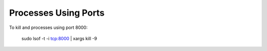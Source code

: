 Processes Using Ports
=====================

To kill and processes using port 8000:

    sudo lsof -t -i tcp:8000 | xargs kill -9
